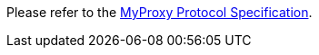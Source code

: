 
Please refer to the http://grid.ncsa.illinois.edu/myproxy/protocol[MyProxy
Protocol Specification]. 

